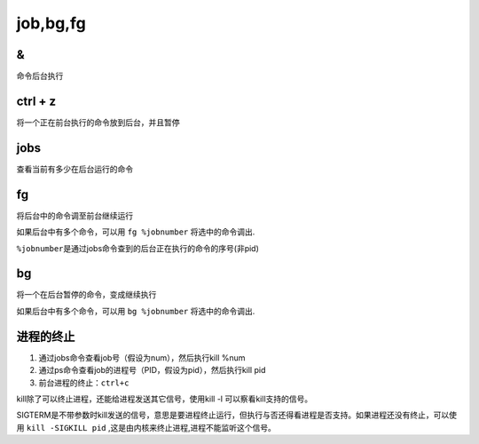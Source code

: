 job,bg,fg
=========

&
-

命令后台执行

ctrl + z
--------

将一个正在前台执行的命令放到后台，并且暂停

jobs
----

查看当前有多少在后台运行的命令

fg
--

将后台中的命令调至前台继续运行

如果后台中有多个命令，可以用 ``fg %jobnumber`` 将选中的命令调出.

``%jobnumber``\ 是通过jobs命令查到的后台正在执行的命令的序号(非pid)

bg
--

将一个在后台暂停的命令，变成继续执行

如果后台中有多个命令，可以用 ``bg %jobnumber`` 将选中的命令调出.

进程的终止
----------

1. 通过jobs命令查看job号（假设为num），然后执行kill %num
2. 通过ps命令查看job的进程号（PID，假设为pid），然后执行kill pid
3. 前台进程的终止：\ ``ctrl+c``

kill除了可以终止进程，还能给进程发送其它信号，使用kill -l
可以察看kill支持的信号。

SIGTERM是不带参数时kill发送的信号，意思是要进程终止运行，但执行与否还得看进程是否支持。如果进程还没有终止，可以使用
``kill -SIGKILL pid`` ,这是由内核来终止进程,进程不能监听这个信号。
